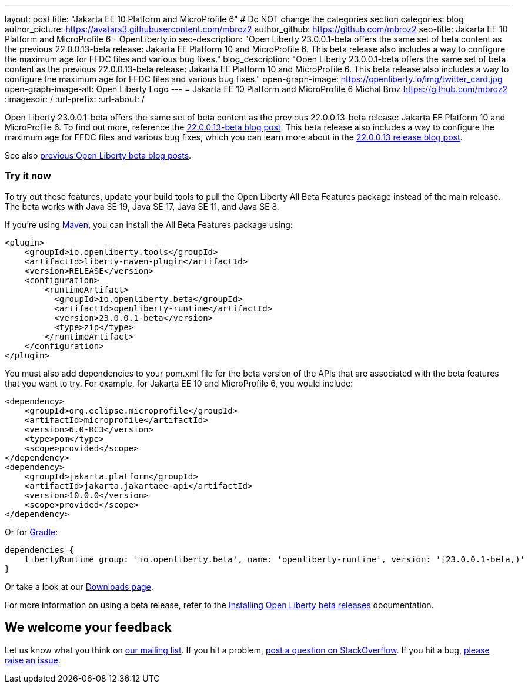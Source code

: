 ---
layout: post
title: "Jakarta EE 10 Platform and MicroProfile 6"
# Do NOT change the categories section
categories: blog
author_picture: https://avatars3.githubusercontent.com/mbroz2
author_github: https://github.com/mbroz2
seo-title: Jakarta EE 10 Platform and MicroProfile 6 - OpenLiberty.io
seo-description: "Open Liberty 23.0.0.1-beta offers the same set of beta content as the previous 22.0.0.13-beta release: Jakarta EE Platform 10 and MicroProfile 6. This beta release also includes a way to configure the maximum age for FFDC files and various bug fixes."
blog_description: "Open Liberty 23.0.0.1-beta offers the same set of beta content as the previous 22.0.0.13-beta release: Jakarta EE Platform 10 and MicroProfile 6. This beta release also includes a way to configure the maximum age for FFDC files and various bug fixes."
open-graph-image: https://openliberty.io/img/twitter_card.jpg
open-graph-image-alt: Open Liberty Logo
---
= Jakarta EE 10 Platform and MicroProfile 6
Michal Broz <https://github.com/mbroz2>
:imagesdir: /
:url-prefix:
:url-about: /
//Blank line here is necessary before starting the body of the post.


Open Liberty 23.0.0.1-beta offers the same set of beta content as the previous 22.0.0.13-beta release: Jakarta EE Platform 10 and MicroProfile 6. To find out more, reference the link:{url-prefix}/blog/2022/12/06/22.0.0.13-beta.html[22.0.0.13-beta blog post]. This beta release also includes a way to configure the maximum age for FFDC files and various bug fixes, which you can learn more about in the link:{url-prefix}/blog/2022/12/20/22.0.0.13.html#bugs[22.0.0.13 release blog post].

See also link:{url-prefix}/blog/?search=beta&key=tag[previous Open Liberty beta blog posts].


[#run]
=== Try it now 

To try out these features, update your build tools to pull the Open Liberty All Beta Features package instead of the main release. The beta works with Java SE 19, Java SE 17, Java SE 11, and Java SE 8.


If you're using link:{url-prefix}/guides/maven-intro.html[Maven], you can install the All Beta Features package using:

[source,xml]
----
<plugin>
    <groupId>io.openliberty.tools</groupId>
    <artifactId>liberty-maven-plugin</artifactId>
    <version>RELEASE</version>
    <configuration>
        <runtimeArtifact>
          <groupId>io.openliberty.beta</groupId>
          <artifactId>openliberty-runtime</artifactId>
          <version>23.0.0.1-beta</version>
          <type>zip</type>
        </runtimeArtifact>
    </configuration>
</plugin>
----

You must also add dependencies to your pom.xml file for the beta version of the APIs that are associated with the beta features that you want to try.  For example, for Jakarta EE 10 and MicroProfile 6, you would include:
[source,xml]
----
<dependency>
    <groupId>org.eclipse.microprofile</groupId>
    <artifactId>microprofile</artifactId>
    <version>6.0-RC3</version>
    <type>pom</type>
    <scope>provided</scope>
</dependency>
<dependency>
    <groupId>jakarta.platform</groupId>
    <artifactId>jakarta.jakartaee-api</artifactId>
    <version>10.0.0</version>
    <scope>provided</scope>
</dependency>
----

Or for link:{url-prefix}/guides/gradle-intro.html[Gradle]:

[source,gradle]
----
dependencies {
    libertyRuntime group: 'io.openliberty.beta', name: 'openliberty-runtime', version: '[23.0.0.1-beta,)'
}
----

Or take a look at our link:{url-prefix}/downloads/#runtime_betas[Downloads page].

For more information on using a beta release, refer to the link:{url-prefix}docs/latest/installing-open-liberty-betas.html[Installing Open Liberty beta releases] documentation.

[#feedback]
== We welcome your feedback

Let us know what you think on link:https://groups.io/g/openliberty[our mailing list]. If you hit a problem, link:https://stackoverflow.com/questions/tagged/open-liberty[post a question on StackOverflow]. If you hit a bug, link:https://github.com/OpenLiberty/open-liberty/issues[please raise an issue].


